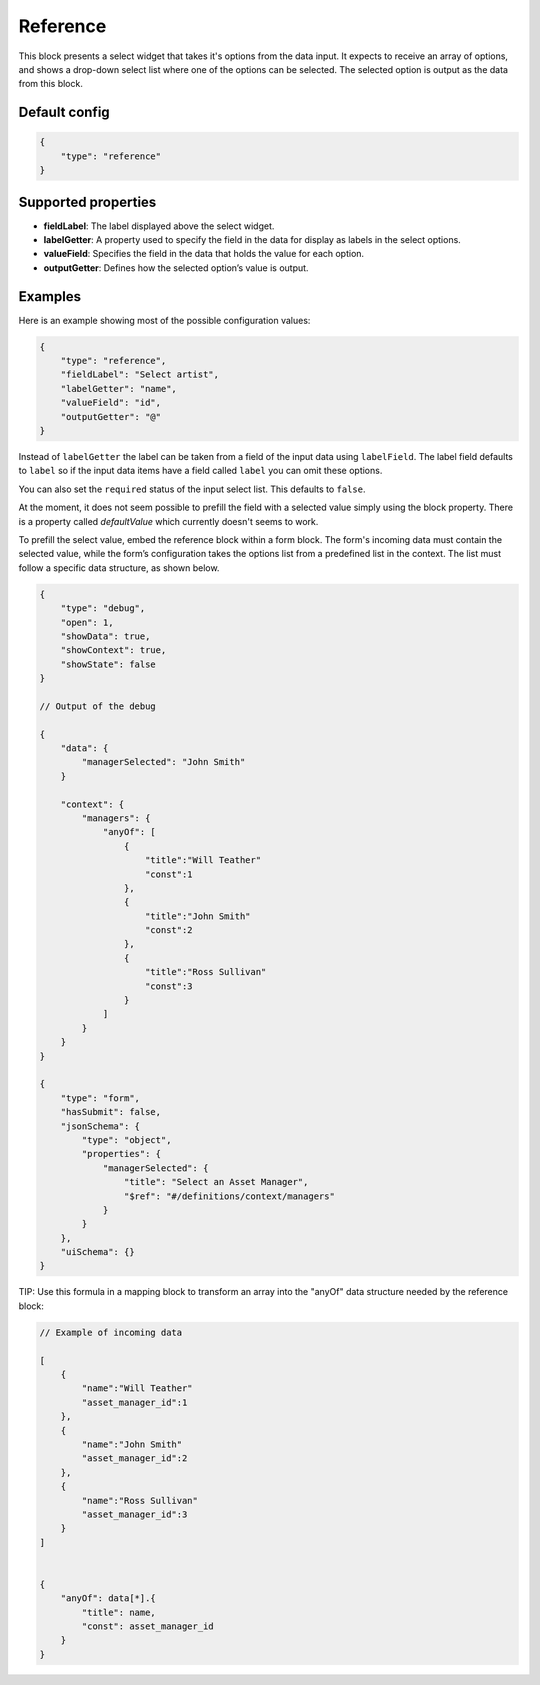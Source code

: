 Reference
=========

This block presents a select widget that takes it's options from the data input.
It expects to receive an array of options, and shows a drop-down select list where
one of the options can be selected. The selected option is output as the data from
this block.

Default config
--------------

.. code-block:: json

    {
        "type": "reference"
    }

Supported properties
--------------------

- **fieldLabel**: The label displayed above the select widget.
- **labelGetter**: A property used to specify the field in the data for display as labels in the select options.
- **valueField**: Specifies the field in the data that holds the value for each option.
- **outputGetter**: Defines how the selected option’s value is output.


Examples
--------

Here is an example showing most of the possible configuration values:

.. code-block:: json

    {
        "type": "reference",
        "fieldLabel": "Select artist",
        "labelGetter": "name",
        "valueField": "id",
        "outputGetter": "@"
    }

Instead of ``labelGetter`` the label can be taken from a field of the input
data using ``labelField``. The label field defaults to ``label`` so if the
input data items have a field called ``label`` you can omit these options.

You can also set the ``required`` status of the input select list. This defaults
to ``false``.

At the moment, it does not seem possible to prefill the field with a selected value simply using the block property.
There is a property called `defaultValue` which currently doesn't seems to work.

To prefill the select value, embed the reference block within a form block. 
The form's incoming data must contain the selected value, while the form’s configuration takes the options list from a predefined list in the context. 
The list must follow a specific data structure, as shown below.

.. code-block:: json

    {
        "type": "debug",
        "open": 1,
        "showData": true,
        "showContext": true,
        "showState": false
    }

    // Output of the debug

    {
        "data": {
            "managerSelected": "John Smith"
        }

        "context": {
            "managers": {
                "anyOf": [
                    {
                        "title":"Will Teather"
                        "const":1
                    },
                    {
                        "title":"John Smith"
                        "const":2
                    },
                    {
                        "title":"Ross Sullivan"
                        "const":3
                    }
                ]
            }
        }
    }

    {
        "type": "form",
        "hasSubmit": false,
        "jsonSchema": {
            "type": "object",
            "properties": {
                "managerSelected": {
                    "title": "Select an Asset Manager",
                    "$ref": "#/definitions/context/managers"
                }
            }
        },
        "uiSchema": {}
    }

TIP: Use this formula in a mapping block to transform an array into the "anyOf" data structure needed by the reference block: 



.. code-block:: json

    // Example of incoming data

    [
        {
            "name":"Will Teather"
            "asset_manager_id":1
        },
        {
            "name":"John Smith"
            "asset_manager_id":2
        },
        {
            "name":"Ross Sullivan"
            "asset_manager_id":3
        }
    ]


    {
        "anyOf": data[*].{
            "title": name,
            "const": asset_manager_id
        }
    }